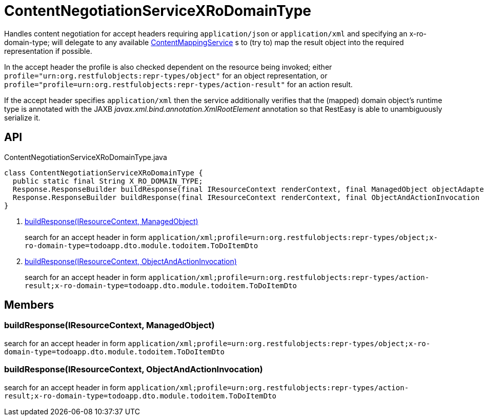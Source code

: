 = ContentNegotiationServiceXRoDomainType
:Notice: Licensed to the Apache Software Foundation (ASF) under one or more contributor license agreements. See the NOTICE file distributed with this work for additional information regarding copyright ownership. The ASF licenses this file to you under the Apache License, Version 2.0 (the "License"); you may not use this file except in compliance with the License. You may obtain a copy of the License at. http://www.apache.org/licenses/LICENSE-2.0 . Unless required by applicable law or agreed to in writing, software distributed under the License is distributed on an "AS IS" BASIS, WITHOUT WARRANTIES OR  CONDITIONS OF ANY KIND, either express or implied. See the License for the specific language governing permissions and limitations under the License.

Handles content negotiation for accept headers requiring `application/json` or `application/xml` and specifying an x-ro-domain-type; will delegate to any available xref:refguide:applib:index/services/conmap/ContentMappingService.adoc[ContentMappingService] s to (try to) map the result object into the required representation if possible.

In the accept header the profile is also checked dependent on the resource being invoked; either `profile="urn:org.restfulobjects:repr-types/object"` for an object representation, or `profile="profile=urn:org.restfulobjects:repr-types/action-result"` for an action result.

If the accept header specifies `application/xml` then the service additionally verifies that the (mapped) domain object's runtime type is annotated with the JAXB _javax.xml.bind.annotation.XmlRootElement_ annotation so that RestEasy is able to unambiguously serialize it.

== API

[source,java]
.ContentNegotiationServiceXRoDomainType.java
----
class ContentNegotiationServiceXRoDomainType {
  public static final String X_RO_DOMAIN_TYPE;
  Response.ResponseBuilder buildResponse(final IResourceContext renderContext, final ManagedObject objectAdapter)     // <.>
  Response.ResponseBuilder buildResponse(final IResourceContext renderContext, final ObjectAndActionInvocation objectAndActionInvocation)     // <.>
}
----

<.> xref:#buildResponse__IResourceContext_ManagedObject[buildResponse(IResourceContext, ManagedObject)]
+
--
search for an accept header in form `application/xml;profile=urn:org.restfulobjects:repr-types/object;x-ro-domain-type=todoapp.dto.module.todoitem.ToDoItemDto` 
--
<.> xref:#buildResponse__IResourceContext_ObjectAndActionInvocation[buildResponse(IResourceContext, ObjectAndActionInvocation)]
+
--
search for an accept header in form `application/xml;profile=urn:org.restfulobjects:repr-types/action-result;x-ro-domain-type=todoapp.dto.module.todoitem.ToDoItemDto` 
--

== Members

[#buildResponse__IResourceContext_ManagedObject]
=== buildResponse(IResourceContext, ManagedObject)

search for an accept header in form `application/xml;profile=urn:org.restfulobjects:repr-types/object;x-ro-domain-type=todoapp.dto.module.todoitem.ToDoItemDto` 

[#buildResponse__IResourceContext_ObjectAndActionInvocation]
=== buildResponse(IResourceContext, ObjectAndActionInvocation)

search for an accept header in form `application/xml;profile=urn:org.restfulobjects:repr-types/action-result;x-ro-domain-type=todoapp.dto.module.todoitem.ToDoItemDto` 
